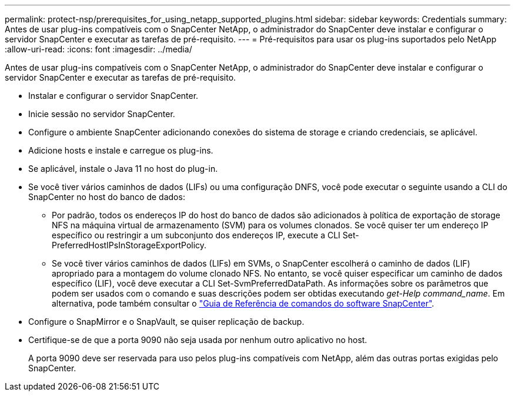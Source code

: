 ---
permalink: protect-nsp/prerequisites_for_using_netapp_supported_plugins.html 
sidebar: sidebar 
keywords: Credentials 
summary: Antes de usar plug-ins compatíveis com o SnapCenter NetApp, o administrador do SnapCenter deve instalar e configurar o servidor SnapCenter e executar as tarefas de pré-requisito. 
---
= Pré-requisitos para usar os plug-ins suportados pelo NetApp
:allow-uri-read: 
:icons: font
:imagesdir: ../media/


[role="lead"]
Antes de usar plug-ins compatíveis com o SnapCenter NetApp, o administrador do SnapCenter deve instalar e configurar o servidor SnapCenter e executar as tarefas de pré-requisito.

* Instalar e configurar o servidor SnapCenter.
* Inicie sessão no servidor SnapCenter.
* Configure o ambiente SnapCenter adicionando conexões do sistema de storage e criando credenciais, se aplicável.
* Adicione hosts e instale e carregue os plug-ins.
* Se aplicável, instale o Java 11 no host do plug-in.
* Se você tiver vários caminhos de dados (LIFs) ou uma configuração DNFS, você pode executar o seguinte usando a CLI do SnapCenter no host do banco de dados:
+
** Por padrão, todos os endereços IP do host do banco de dados são adicionados à política de exportação de storage NFS na máquina virtual de armazenamento (SVM) para os volumes clonados. Se você quiser ter um endereço IP específico ou restringir a um subconjunto dos endereços IP, execute a CLI Set-PreferredHostIPsInStorageExportPolicy.
** Se você tiver vários caminhos de dados (LIFs) em SVMs, o SnapCenter escolherá o caminho de dados (LIF) apropriado para a montagem do volume clonado NFS. No entanto, se você quiser especificar um caminho de dados específico (LIF), você deve executar a CLI Set-SvmPreferredDataPath. As informações sobre os parâmetros que podem ser usados com o comando e suas descrições podem ser obtidas executando _get-Help command_name_. Em alternativa, pode também consultar o https://library.netapp.com/ecm/ecm_download_file/ECMLP3323470["Guia de Referência de comandos do software SnapCenter"^].


* Configure o SnapMirror e o SnapVault, se quiser replicação de backup.
* Certifique-se de que a porta 9090 não seja usada por nenhum outro aplicativo no host.
+
A porta 9090 deve ser reservada para uso pelos plug-ins compatíveis com NetApp, além das outras portas exigidas pelo SnapCenter.


